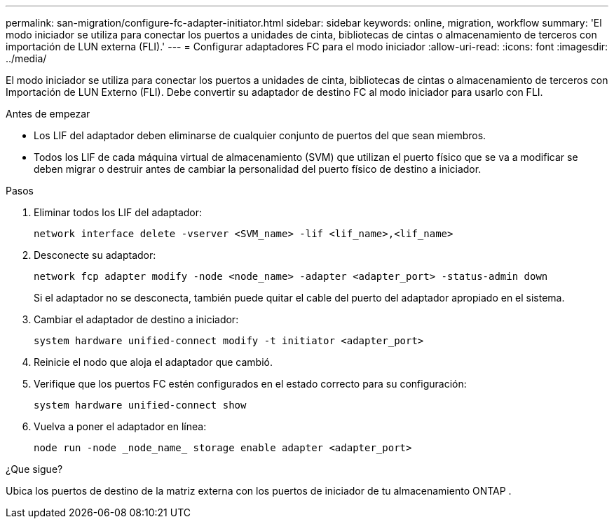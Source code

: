 ---
permalink: san-migration/configure-fc-adapter-initiator.html 
sidebar: sidebar 
keywords: online, migration, workflow 
summary: 'El modo iniciador se utiliza para conectar los puertos a unidades de cinta, bibliotecas de cintas o almacenamiento de terceros con importación de LUN externa (FLI).' 
---
= Configurar adaptadores FC para el modo iniciador
:allow-uri-read: 
:icons: font
:imagesdir: ../media/


[role="lead"]
El modo iniciador se utiliza para conectar los puertos a unidades de cinta, bibliotecas de cintas o almacenamiento de terceros con Importación de LUN Externo (FLI). Debe convertir su adaptador de destino FC al modo iniciador para usarlo con FLI.

.Antes de empezar
* Los LIF del adaptador deben eliminarse de cualquier conjunto de puertos del que sean miembros.
* Todos los LIF de cada máquina virtual de almacenamiento (SVM) que utilizan el puerto físico que se va a modificar se deben migrar o destruir antes de cambiar la personalidad del puerto físico de destino a iniciador.


.Pasos
. Eliminar todos los LIF del adaptador:
+
[source, cli]
----
network interface delete -vserver <SVM_name> -lif <lif_name>,<lif_name>
----
. Desconecte su adaptador:
+
[source, cli]
----
network fcp adapter modify -node <node_name> -adapter <adapter_port> -status-admin down
----
+
Si el adaptador no se desconecta, también puede quitar el cable del puerto del adaptador apropiado en el sistema.

. Cambiar el adaptador de destino a iniciador:
+
[source, cli]
----
system hardware unified-connect modify -t initiator <adapter_port>
----
. Reinicie el nodo que aloja el adaptador que cambió.
. Verifique que los puertos FC estén configurados en el estado correcto para su configuración:
+
[source, cli]
----
system hardware unified-connect show
----
. Vuelva a poner el adaptador en línea:
+
[source, cli]
----
node run -node _node_name_ storage enable adapter <adapter_port>
----


.¿Que sigue?
Ubica los puertos de destino de la matriz externa con los puertos de iniciador de tu almacenamiento ONTAP .

